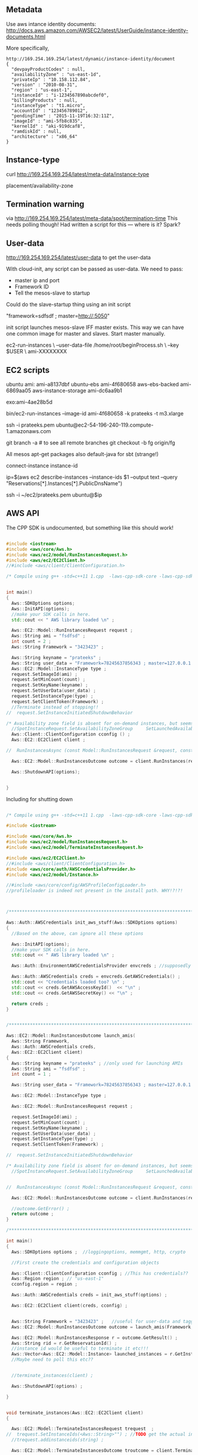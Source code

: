 
** Metadata 

Use aws intance identity documents: http://docs.aws.amazon.com/AWSEC2/latest/UserGuide/instance-identity-documents.html

More specifically, 

#+BEGIN_SRC
http://169.254.169.254/latest/dynamic/instance-identity/document
{
  "devpayProductCodes" : null,
  "availabilityZone" : "us-east-1d",
  "privateIp" : "10.158.112.84",
  "version" : "2010-08-31",
  "region" : "us-east-1",
  "instanceId" : "i-1234567890abcdef0",
  "billingProducts" : null,
  "instanceType" : "t1.micro",
  "accountId" : "123456789012",
  "pendingTime" : "2015-11-19T16:32:11Z",
  "imageId" : "ami-5fb8c835",
  "kernelId" : "aki-919dcaf8",
  "ramdiskId" : null,
  "architecture" : "x86_64"
}	
#+END_SRC

** Instance-type 

curl http://169.254.169.254/latest/meta-data/instance-type

placement/availability-zone 

** Termination warning

via http://169.254.169.254/latest/meta-data/spot/termination-time 
This needs polling though! Had written a script for this --- where is it? Spark?



** User-data 
http://169.254.169.254/latest/user-data to get the user-data 

With cloud-init, any script can be passed as user-data.
We need to pass:

- master ip and port 
- Framework ID 
- Tell the mesos-slave to startup 

Could do the slave-startup thing using an init script

"framework=sdfsdf ; master=http://:5050"

init script launches mesos-slave IFF master exists. This way we can have one common image for master and slaves. Start master manually. 


ec2-run-instances                             \
  --user-data-file /home/root/beginProcess.sh \
  --key $USER                                 \
  ami-XXXXXXXX


** EC2 scripts

ubuntu ami: ami-a8137dbf
ubuntu-ebs ami-4f680658
aws-ebs-backed ami-6869aa05
aws-instance-storage ami-dc6aa9b1

exo:ami-4ae28b5d

bin/ec2-run-instances --image-id ami-4f680658 -k prateeks -t m3.xlarge

ssh -i prateeks.pem ubuntu@ec2-54-196-240-119.compute-1.amazonaws.com

git branch -a # to see all remote branches 
git checkout -b fg origin/fg 

All mesos apt-get packages
also default-java for sbt (strange!)

connect-instance instance-id 

ip=$(aws ec2 describe-instances --instance-ids $1 --output text --query "Reservations[*].Instances[*].PublicDnsName")

ssh -i ~/ec2/prateeks.pem ubuntu@$ip 




** AWS API

The CPP SDK is undocumented, but something like this should work!

#+BEGIN_SRC cpp

#include <iostream>
#include <aws/core/Aws.h>
#include <aws/ec2/model/RunInstancesRequest.h>
#include <aws/ec2/EC2Client.h>
//#include <aws/client/ClientConfiguration.h>

/* Compile using g++ -std=c++11 1.cpp  -laws-cpp-sdk-core -laws-cpp-sdk-ec2 */


int main()
{
  Aws::SDKOptions options;
  Aws::InitAPI(options);
  //make your SDK calls in here.
  std::cout << " AWS library loaded \n" ;

  Aws::EC2::Model::RunInstancesRequest request ;
  Aws::String ami = "fsdfsd" ;
  int count = 2 ;
  Aws::String Framework = "3423423" ;
  
  Aws::String keyname = "prateeks" ;
  Aws::String user_data = "Framework=78245637856343 ; master=127.0.0.1:5050" ;
  Aws::EC2::Model::InstanceType type ;
  request.SetImageId(ami) ;
  request.SetMinCount(count) ;
  request.SetKeyName(keyname) ;
  request.SetUserData(user_data) ;
  request.SetInstanceType(type) ;
  request.SetClientToken(Framework) ;
  //Terminate instead of stopping!!
//  request.SetInstanceInitiatedShutdownBehavior 

/* Availability zone field is absent for on-demand instances, but seems to be present for spot instances. */
  //SpotInstanceRequest.SetAvailabilityZoneGroup     SetLaunchedAvailabilityZone   SetSpotPrice 
  Aws::Client::ClientConfiguration cconfig () ;
  Aws::EC2::EC2Client client ;
  
//  RunInstancesAsync (const Model::RunInstancesRequest &request, const RunInstancesResponseReceivedHandler &handler, const std::shared_ptr< const Aws::Client::AsyncCallerContext > &context=nullptr) const 

  Aws::EC2::Model::RunInstancesOutcome outcome = client.RunInstances(request) ;
  
  Aws::ShutdownAPI(options);

  
}
#+END_SRC

Including for shutting down

#+BEGIN_SRC cpp

/* Compile using g++ -std=c++11 1.cpp  -laws-cpp-sdk-core -laws-cpp-sdk-ec2 */

#include <iostream>

#include <aws/core/Aws.h>
#include <aws/ec2/model/RunInstancesRequest.h>
#include <aws/ec2/model/TerminateInstancesRequest.h>

#include <aws/ec2/EC2Client.h>
//#include <aws/client/ClientConfiguration.h>
#include <aws/core/auth/AWSCredentialsProvider.h>
#include <aws/ec2/model/Instance.h>

//#include <aws/core/config/AWSProfileConfigLoader.h>
//profileloader is indeed not present in the install path. WHY!?!?!



/******************************************************************************/

Aws::Auth::AWSCredentials init_aws_stuff(Aws::SDKOptions options)
{
  //Based on the above, can ignore all these options
  
  Aws::InitAPI(options);
  //make your SDK calls in here.
  std::cout << " AWS library loaded \n" ;

  Aws::Auth::EnvironmentAWSCredentialsProvider envcreds ; //supposedly reads env vars 
  
  Aws::Auth::AWSCredentials creds = envcreds.GetAWSCredentials() ;
  std::cout << "Credentials loaded too? \n" ;
  std::cout << creds.GetAWSAccessKeyId()  << "\n" ;
  std::cout << creds.GetAWSSecretKey() << "\n" ;
  
  return creds ;
}


/******************************************************************************/

Aws::EC2::Model::RunInstancesOutcome launch_amis(
  Aws::String Framework,
  Aws::Auth::AWSCredentials creds,
  Aws::EC2::EC2Client client)
{
  Aws::String keyname = "prateeks" ; //only used for launching AMIs
  Aws::String ami = "fsdfsd" ;
  int count = 1 ;
   
  Aws::String user_data = "Framework=78245637856343 ; master=127.0.0.1:5050" ;
  
  Aws::EC2::Model::InstanceType type ;

  Aws::EC2::Model::RunInstancesRequest request ;
  
  request.SetImageId(ami) ;
  request.SetMinCount(count) ;
  request.SetKeyName(keyname) ;
  request.SetUserData(user_data) ;
  request.SetInstanceType(type) ;
  request.SetClientToken(Framework) ;

//  request.SetInstanceInitiatedShutdownBehavior 

/* Availability zone field is absent for on-demand instances, but seems to be present for spot instances. */
  //SpotInstanceRequest.SetAvailabilityZoneGroup     SetLaunchedAvailabilityZone   SetSpotPrice 

  
//  RunInstancesAsync (const Model::RunInstancesRequest &request, const RunInstancesResponseReceivedHandler &handler, const std::shared_ptr< const Aws::Client::AsyncCallerContext > &context=nullptr) const 

  Aws::EC2::Model::RunInstancesOutcome outcome = client.RunInstances(request) ;

  //outcome.GetError() ;
  return outcome ;
}

/******************************************************************************/

int main()
{
  Aws::SDKOptions options ;  //loggingoptions, memmgmt, http, crypto

  //First create the credentials and configuration objects
  
  Aws::Client::ClientConfiguration cconfig ; //This has credentials??
  Aws::Region region ; // "us-east-1"
  cconfig.region = region ;

  Aws::Auth::AWSCredentials creds = init_aws_stuff(options) ;
  
  Aws::EC2::EC2Client client(creds, cconfig) ;
  
  
  Aws::String Framework = "3423423" ;   //useful for user-data and tagging?
  Aws::EC2::Model::RunInstancesOutcome outcome = launch_amis(Framework, creds, client) ;

  Aws::EC2::Model::RunInstancesResponse r = outcome.GetResult() ; 
  Aws::String rid = r.GetReservationId() ;
  //instance id would be useful to terminate it etc!!!
  Aws::Vector<Aws::EC2::Model::Instance> launched_instances = r.GetInstances() ;
  //Maybe need to poll this etc?? 

  
  //terminate_instances(client) ;
  
  Aws::ShutdownAPI(options) ;  
  
}


void terminate_instances(Aws::EC2::EC2Client client)
{

  Aws::EC2::Model::TerminateInstancesRequest trequest  ;
//  trequest.SetInstanceIds(<Aws::String>"") ; //TODO get the actual instance id strings, not the model
  //trequest.addinstanceids(string) ;
  
  Aws::EC2::Model::TerminateInstancesOutcome troutcome = client.TerminateInstances(trequest) ;

}

/******************************************************************************/
/******************************************************************************/
/******************************************************************************/


#+END_SRC

